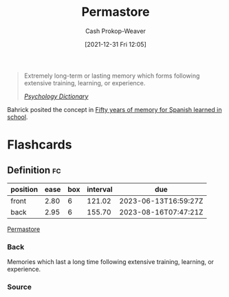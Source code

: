 :PROPERTIES:
:ID:       772a02cc-f238-4f25-bc41-a584ac13c301
:LAST_MODIFIED: [2023-03-13 Mon 08:00]
:END:
#+title: Permastore
#+hugo_custom_front_matter: :slug "772a02cc-f238-4f25-bc41-a584ac13c301"
#+filetags: :concept:
#+author: Cash Prokop-Weaver
#+date: [2021-12-31 Fri 12:05]

#+begin_quote
Extremely long-term or lasting memory which forms following extensive training, learning, or experience.

/[[https://psychologydictionary.org/permastore/][Psychology Dictionary]]/
#+end_quote

Bahrick posited the concept in [[doi:10.1037/0096-3445.113.1.1][Fifty years of memory for Spanish learned in school]].

* Flashcards
:PROPERTIES:
:ANKI_DECK: Default
:END:
** Definition :fc:
:PROPERTIES:
:CREATED: [2022-11-22 Tue 09:45]
:FC_CREATED: 2022-11-22T17:46:38Z
:FC_TYPE:  double
:ID:       bf729abc-f459-483c-8bba-490b13991189
:END:
:REVIEW_DATA:
| position | ease | box | interval | due                  |
|----------+------+-----+----------+----------------------|
| front    | 2.80 |   6 |   121.02 | 2023-06-13T16:59:27Z |
| back     | 2.95 |   6 |   155.70 | 2023-08-16T07:47:21Z |
:END:

[[id:772a02cc-f238-4f25-bc41-a584ac13c301][Permastore]]

*** Back
Memories which last a long time following extensive training, learning, or experience.
*** Source

